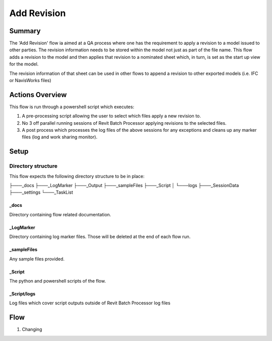 #############################################
Add Revision
#############################################

Summary
=======

The 'Add Revision' flow ia aimed at a QA process where one has the requirement to apply a revision to a model issued to other parties. The revision information needs to be stored within the model not just as part of the file name.
This flow adds a revision to the model and then applies that revision to a nominated sheet which, in turn, is set as the start up view for the model.

The revision information of that sheet can be used in other flows to append a revision to other exported  models (i.e. IFC or NavisWorks files)


Actions Overview 
==================

This flow is run through a powershell script which executes:

#. A pre-processing script allowing the user to select which files apply a new revision to.
#. No 3 off parallel running sessions of Revit Batch Processor applying revisions to the selected files.
#. A post process which processes the log files of the above sessions for any exceptions and cleans up any marker files (log and work sharing monitor).

Setup
======

Directory structure
-------------------

This flow expects the following directory structure to be in place:

├───_docs
├───_LogMarker
├───_Output
├───_sampleFiles
├───_Script
│   └───logs
├───_SessionData
├───_settings
└───_TaskList

_docs
^^^^^

Directory containing flow related documentation.

_LogMarker
^^^^^^^^^^

Directory containing log marker files. Those will be deleted at the end of each flow run.

_sampleFiles
^^^^^^^^^^^^^

Any sample files provided.

_Script
^^^^^^^

The python and powershell scripts of the flow.

_Script/logs
^^^^^^^^^^^^^^

Log files which cover script outputs outside of Revit Batch Processor log files


Flow
====

#. Changing

